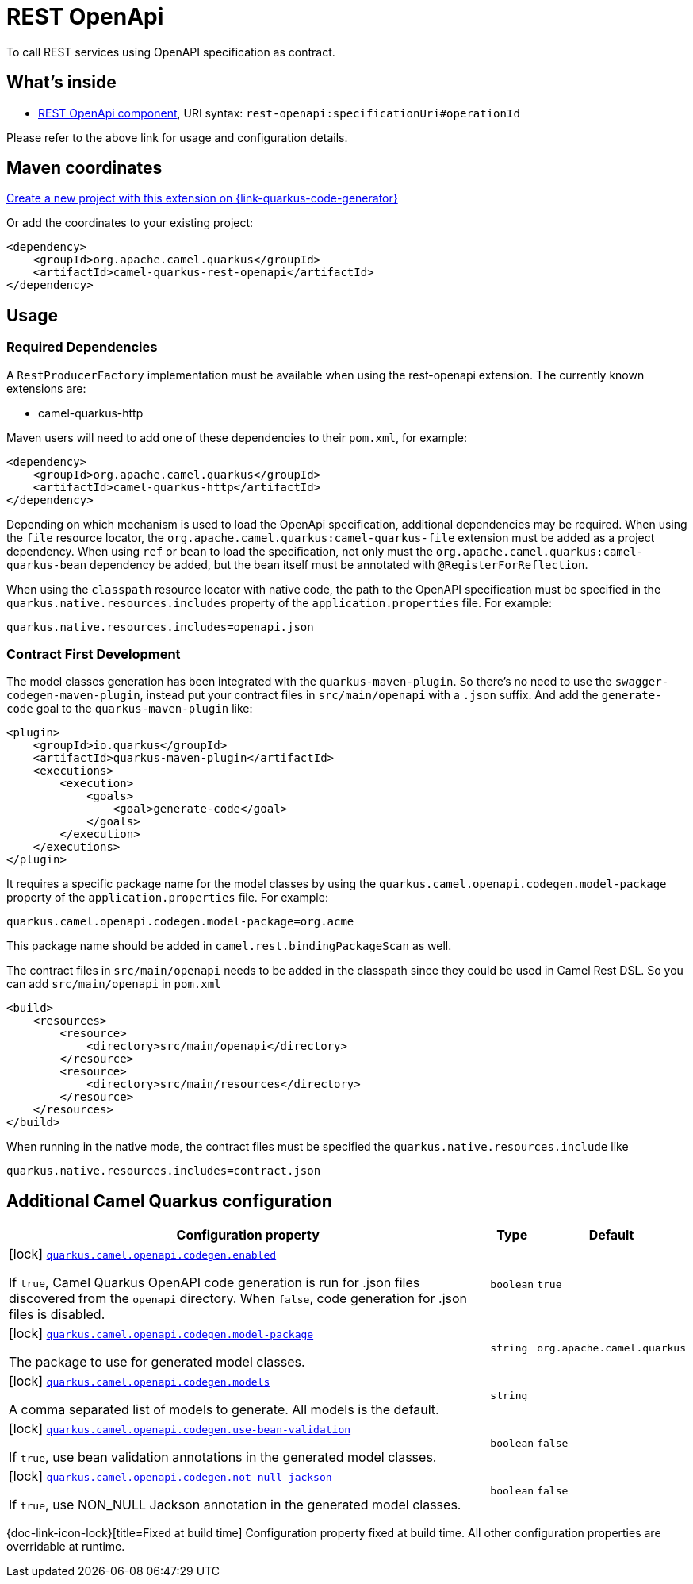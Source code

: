 // Do not edit directly!
// This file was generated by camel-quarkus-maven-plugin:update-extension-doc-page
[id="extensions-rest-openapi"]
= REST OpenApi
:page-aliases: extensions/rest-openapi.adoc
:linkattrs:
:cq-artifact-id: camel-quarkus-rest-openapi
:cq-native-supported: true
:cq-status: Stable
:cq-status-deprecation: Stable
:cq-description: To call REST services using OpenAPI specification as contract.
:cq-deprecated: false
:cq-jvm-since: 1.0.0
:cq-native-since: 1.0.0

ifeval::[{doc-show-badges} == true]
[.badges]
[.badge-key]##JVM since##[.badge-supported]##1.0.0## [.badge-key]##Native since##[.badge-supported]##1.0.0##
endif::[]

To call REST services using OpenAPI specification as contract.

[id="extensions-rest-openapi-whats-inside"]
== What's inside

* xref:{cq-camel-components}::rest-openapi-component.adoc[REST OpenApi component], URI syntax: `rest-openapi:specificationUri#operationId`

Please refer to the above link for usage and configuration details.

[id="extensions-rest-openapi-maven-coordinates"]
== Maven coordinates

https://{link-quarkus-code-generator}/?extension-search=camel-quarkus-rest-openapi[Create a new project with this extension on {link-quarkus-code-generator}, window="_blank"]

Or add the coordinates to your existing project:

[source,xml]
----
<dependency>
    <groupId>org.apache.camel.quarkus</groupId>
    <artifactId>camel-quarkus-rest-openapi</artifactId>
</dependency>
----
ifeval::[{doc-show-user-guide-link} == true]
Check the xref:user-guide/index.adoc[User guide] for more information about writing Camel Quarkus applications.
endif::[]

[id="extensions-rest-openapi-usage"]
== Usage
[id="extensions-rest-openapi-usage-required-dependencies"]
=== Required Dependencies

A `RestProducerFactory` implementation must be available when using the rest-openapi extension. The currently known extensions are:

* camel-quarkus-http
ifeval::[{doc-show-advanced-features} == true]
* camel-quarkus-netty-http
endif::[]

Maven users will need to add one of these dependencies to their `pom.xml`, for example:

[source,xml]
----
<dependency>
    <groupId>org.apache.camel.quarkus</groupId>
    <artifactId>camel-quarkus-http</artifactId>
</dependency>
----

Depending on which mechanism is used to load the OpenApi specification, additional dependencies may be required. When using the `file` resource locator, the `org.apache.camel.quarkus:camel-quarkus-file` extension must be added as a project dependency. When using `ref` or `bean` to load the specification, not only must the `org.apache.camel.quarkus:camel-quarkus-bean` dependency be added, but the bean itself must be annotated with `@RegisterForReflection`.

When using the `classpath` resource locator with native code, the path to the OpenAPI specification must be specified in the `quarkus.native.resources.includes` property of the `application.properties` file. For example:

[source]
----
quarkus.native.resources.includes=openapi.json
----

[id="extensions-rest-openapi-usage-contract-first-development"]
=== Contract First Development
The model classes generation has been integrated with the `quarkus-maven-plugin`. So there's no need to use the `swagger-codegen-maven-plugin`, instead put your contract files in `src/main/openapi` with a `.json` suffix. And add the `generate-code` goal to the `quarkus-maven-plugin` like:

[source,xml]
----
<plugin>
    <groupId>io.quarkus</groupId>
    <artifactId>quarkus-maven-plugin</artifactId>
    <executions>
        <execution>
            <goals>
                <goal>generate-code</goal>
            </goals>
        </execution>
    </executions>
</plugin>
----

It requires a specific package name for the model classes by using the `quarkus.camel.openapi.codegen.model-package` property of the `application.properties` file. For example:

[source,properties]
----
quarkus.camel.openapi.codegen.model-package=org.acme
----
This package name should be added in `camel.rest.bindingPackageScan` as well.

The contract files in `src/main/openapi` needs to be added in the classpath since they could be used in Camel Rest DSL. So you can add `src/main/openapi` in `pom.xml`

[source,xml]
----
<build>
    <resources>
        <resource>
            <directory>src/main/openapi</directory>
        </resource>
        <resource>
            <directory>src/main/resources</directory>
        </resource>
    </resources>
</build>
----

When running in the native mode, the contract files must be specified the `quarkus.native.resources.include` like

[source,properties]
----
quarkus.native.resources.includes=contract.json
----



[id="extensions-rest-openapi-additional-camel-quarkus-configuration"]
== Additional Camel Quarkus configuration

[width="100%",cols="80,5,15",options="header"]
|===
| Configuration property | Type | Default


|icon:lock[title=Fixed at build time] [[quarkus.camel.openapi.codegen.enabled]]`link:#quarkus.camel.openapi.codegen.enabled[quarkus.camel.openapi.codegen.enabled]`

If `true`, Camel Quarkus OpenAPI code generation is run for .json files discovered from the `openapi` directory. When
`false`, code generation for .json files is disabled.
| `boolean`
| `true`

|icon:lock[title=Fixed at build time] [[quarkus.camel.openapi.codegen.model-package]]`link:#quarkus.camel.openapi.codegen.model-package[quarkus.camel.openapi.codegen.model-package]`

The package to use for generated model classes.
| `string`
| `org.apache.camel.quarkus`

|icon:lock[title=Fixed at build time] [[quarkus.camel.openapi.codegen.models]]`link:#quarkus.camel.openapi.codegen.models[quarkus.camel.openapi.codegen.models]`

A comma separated list of models to generate. All models is the default.
| `string`
| 

|icon:lock[title=Fixed at build time] [[quarkus.camel.openapi.codegen.use-bean-validation]]`link:#quarkus.camel.openapi.codegen.use-bean-validation[quarkus.camel.openapi.codegen.use-bean-validation]`

If `true`, use bean validation annotations in the generated model classes.
| `boolean`
| `false`

|icon:lock[title=Fixed at build time] [[quarkus.camel.openapi.codegen.not-null-jackson]]`link:#quarkus.camel.openapi.codegen.not-null-jackson[quarkus.camel.openapi.codegen.not-null-jackson]`

If `true`, use NON_NULL Jackson annotation in the generated model classes.
| `boolean`
| `false`
|===

[.configuration-legend]
{doc-link-icon-lock}[title=Fixed at build time] Configuration property fixed at build time. All other configuration properties are overridable at runtime.

